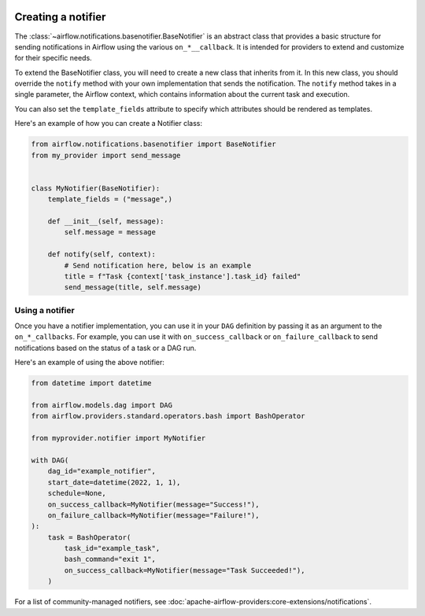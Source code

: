  .. Licensed to the Apache Software Foundation (ASF) under one
    or more contributor license agreements.  See the NOTICE file
    distributed with this work for additional information
    regarding copyright ownership.  The ASF licenses this file
    to you under the Apache License, Version 2.0 (the
    "License"); you may not use this file except in compliance
    with the License.  You may obtain a copy of the License at

 ..   http://www.apache.org/licenses/LICENSE-2.0

 .. Unless required by applicable law or agreed to in writing,
    software distributed under the License is distributed on an
    "AS IS" BASIS, WITHOUT WARRANTIES OR CONDITIONS OF ANY
    KIND, either express or implied.  See the License for the
    specific language governing permissions and limitations
    under the License.

Creating a notifier
===================
The :class:`~airflow.notifications.basenotifier.BaseNotifier` is an abstract class that provides a basic
structure for sending notifications in Airflow using the various ``on_*__callback``.
It is intended for providers to extend and customize for their specific needs.

To extend the BaseNotifier class, you will need to create a new class that inherits from it. In this new class,
you should override the ``notify`` method with your own implementation that sends the notification. The ``notify``
method takes in a single parameter, the Airflow context, which contains information about the current task and execution.

You can also set the ``template_fields`` attribute to specify which attributes should be rendered as templates.

Here's an example of how you can create a Notifier class:

.. code-block:: python

    from airflow.notifications.basenotifier import BaseNotifier
    from my_provider import send_message


    class MyNotifier(BaseNotifier):
        template_fields = ("message",)

        def __init__(self, message):
            self.message = message

        def notify(self, context):
            # Send notification here, below is an example
            title = f"Task {context['task_instance'].task_id} failed"
            send_message(title, self.message)

Using a notifier
----------------
Once you have a notifier implementation, you can use it in your ``DAG`` definition by passing it as an argument to
the ``on_*_callbacks``. For example, you can use it with ``on_success_callback`` or ``on_failure_callback`` to send
notifications based on the status of a task or a DAG run.

Here's an example of using the above notifier:

.. code-block:: python

    from datetime import datetime

    from airflow.models.dag import DAG
    from airflow.providers.standard.operators.bash import BashOperator

    from myprovider.notifier import MyNotifier

    with DAG(
        dag_id="example_notifier",
        start_date=datetime(2022, 1, 1),
        schedule=None,
        on_success_callback=MyNotifier(message="Success!"),
        on_failure_callback=MyNotifier(message="Failure!"),
    ):
        task = BashOperator(
            task_id="example_task",
            bash_command="exit 1",
            on_success_callback=MyNotifier(message="Task Succeeded!"),
        )

For a list of community-managed notifiers, see
:doc:`apache-airflow-providers:core-extensions/notifications`.
